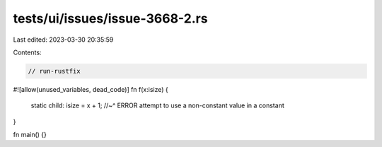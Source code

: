 tests/ui/issues/issue-3668-2.rs
===============================

Last edited: 2023-03-30 20:35:59

Contents:

.. code-block:: rs

    // run-rustfix
#![allow(unused_variables, dead_code)]
fn f(x:isize) {
    static child: isize = x + 1;
    //~^ ERROR attempt to use a non-constant value in a constant
}

fn main() {}


